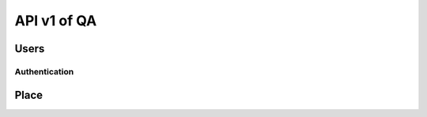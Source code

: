 API v1 of QA
============

Users
-----

Authentication
~~~~~~~~~~~~~~

.. http:post:: /api-qa/v1/Users/auth

  User login

  **Parse as json**:

  .. sourcecode:: json

    {
      "HC_Code": "123456",
      "Imei": "1234567890"
    }

  **Response as json**:

  .. sourcecode:: json

    {
      "Role": "HC",
      "Code_Prov_T": "01",
      "Name_Prov_E": "Banteay Meanchey",
      "Name_Prov_K": "បន្ទាយមានជ័យ",
      "Code_OD_T": "0102",
      "Name_OD_E": "Poipet",
      "Name_OD_K": "ប៉ោយប៉ែត",
      "Code_Facility_T": "010202",
      "Name_Facility_E": "Poipet I",
      "Name_Facility_K": "ប៉ោយប៉ែត១",
      "message": "ok"
    }

Place
-----

.. http:post:: /api-qa/v1/Place/all

  Get place

  **Response as json**:

  .. sourcecode:: json

    {
      "province": [
        {
            "Code_Prov_T": "01",
            "Name_Prov_E": "Banteay Meanchey",
            "Name_Prov_K": "បន្ទាយមានជ័យ"
        },
        {
            "Code_Prov_T": "02",
            "Name_Prov_E": "Battambang",
            "Name_Prov_K": "បាត់ដំបង"
        }
      ],
      "od": [
        {
            "Code_Prov_T": "01",
            "Code_OD_T": "0102",
            "Name_OD_E": "Poipet",
            "Name_OD_K": "ប៉ោយប៉ែត"
        },
        {
            "Code_Prov_T": "01",
            "Code_OD_T": "0103",
            "Name_OD_E": "Preah Net Preah",
            "Name_OD_K": "ព្រះនេត្រព្រះ"
        }
      ],
      "hc": [
        {
            "Code_OD_T": "0102",
            "Code_Facility_T": "010202",
            "Name_Facility_E": "Poipet I",
            "Name_Facility_K": "ប៉ោយប៉ែត១"
        },
        {
            "Code_OD_T": "0102",
            "Code_Facility_T": "010203",
            "Name_Facility_E": "Ou Russei",
            "Name_Facility_K": "អូរឫស្សី"
        }
      ],
      "village": [
        {
            "Code_Facility_T": "010313",
            "Code_Vill_T": "0103010100",
            "Name_Vill_E": "Rongvean",
            "Name_Vill_K": "រង្វាន"
        },
        {
            "Code_Facility_T": "010313",
            "Code_Vill_T": "0103011000",
            "Name_Vill_E": "Samraong",
            "Name_Vill_K": "សំរោង"
        }
      ]
    }